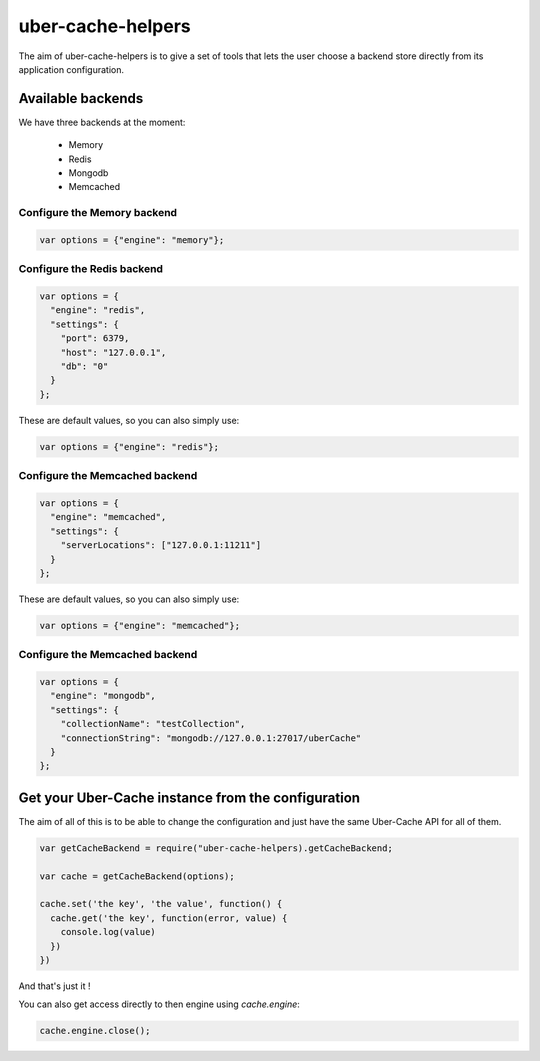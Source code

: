 ##################
uber-cache-helpers
##################

The aim of uber-cache-helpers is to give a set of tools that lets the
user choose a backend store directly from its application
configuration.

==================
Available backends
==================

We have three backends at the moment:

 * Memory
 * Redis
 * Mongodb
 * Memcached


Configure the Memory backend
============================

.. code-block:: json

    var options = {"engine": "memory"};


Configure the Redis backend
===========================

.. code-block:: json

    var options = {
      "engine": "redis",
      "settings": {
        "port": 6379,
        "host": "127.0.0.1",
        "db": "0"
      }
    };

These are default values, so you can also simply use:

.. code-block:: json

    var options = {"engine": "redis"};
    

Configure the Memcached backend
===============================

.. code-block:: json

    var options = {
      "engine": "memcached",
      "settings": {
        "serverLocations": ["127.0.0.1:11211"]
      }
    };

These are default values, so you can also simply use:

.. code-block:: json

    var options = {"engine": "memcached"};


Configure the Memcached backend
===============================

.. code-block:: json

    var options = {
      "engine": "mongodb",
      "settings": {
        "collectionName": "testCollection",
        "connectionString": "mongodb://127.0.0.1:27017/uberCache"
      }
    };


===================================================
Get your Uber-Cache instance from the configuration
===================================================

The aim of all of this is to be able to change the configuration and
just have the same Uber-Cache API for all of them.

.. code-block:: javascript

    var getCacheBackend = require("uber-cache-helpers).getCacheBackend;

    var cache = getCacheBackend(options);

    cache.set('the key', 'the value', function() {
      cache.get('the key', function(error, value) {
        console.log(value)
      })
    })

And that's just it !

You can also get access directly to then engine using `cache.engine`:

.. code-block:: javascript

    cache.engine.close();
